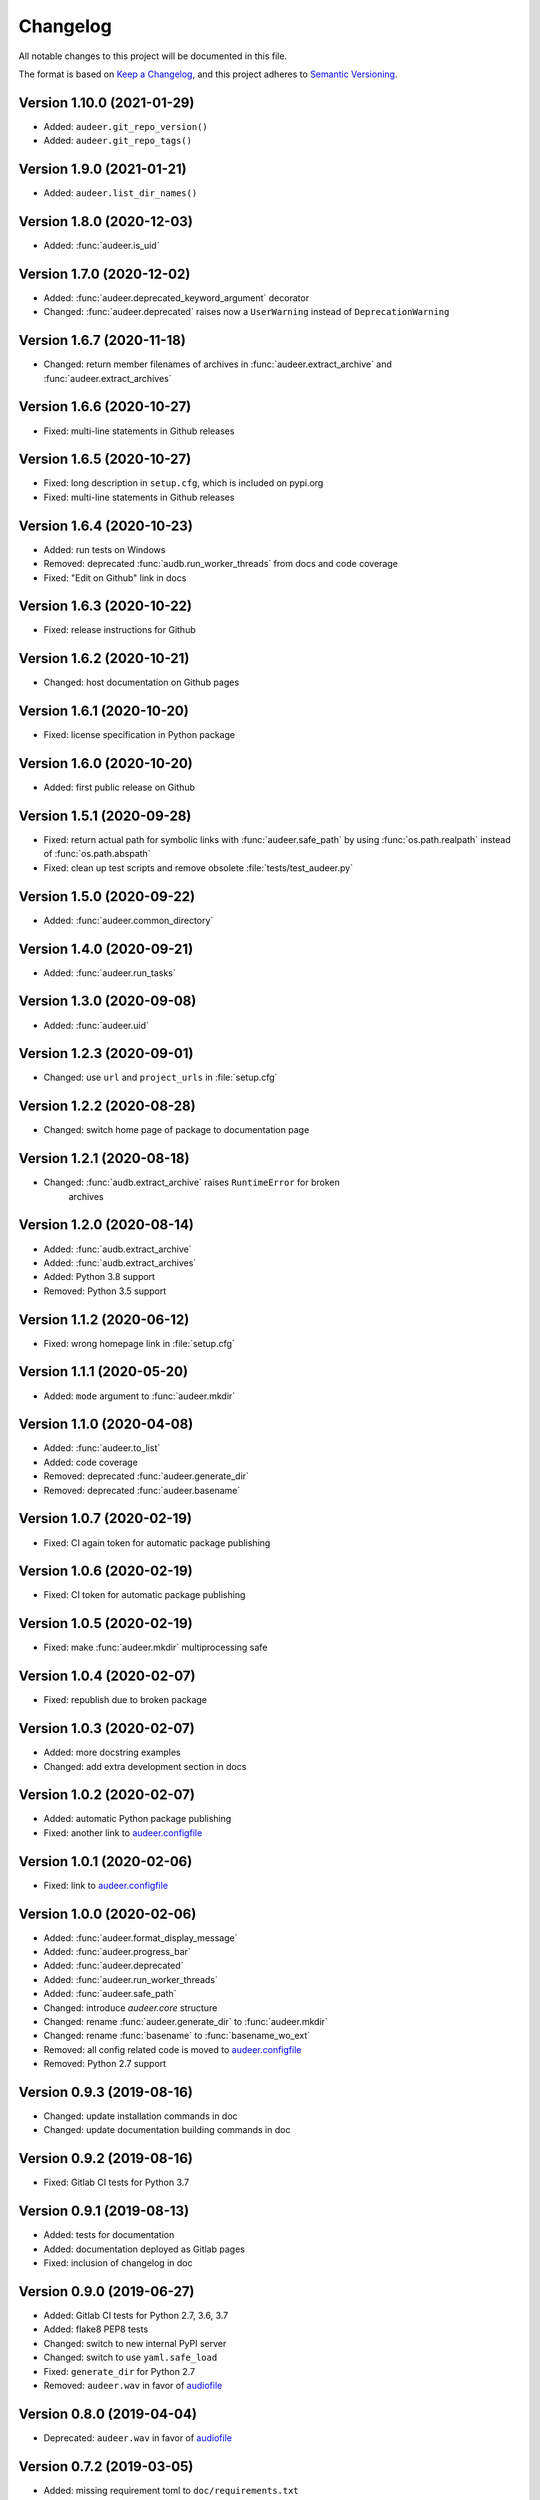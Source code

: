 Changelog
=========

All notable changes to this project will be documented in this file.

The format is based on `Keep a Changelog`_,
and this project adheres to `Semantic Versioning`_.


Version 1.10.0 (2021-01-29)
---------------------------

* Added: ``audeer.git_repo_version()``
* Added: ``audeer.git_repo_tags()``


Version 1.9.0 (2021-01-21)
--------------------------

* Added: ``audeer.list_dir_names()``


Version 1.8.0 (2020-12-03)
--------------------------

* Added: :func:`audeer.is_uid`


Version 1.7.0 (2020-12-02)
--------------------------

* Added: :func:`audeer.deprecated_keyword_argument` decorator
* Changed: :func:`audeer.deprecated` raises now a ``UserWarning``
  instead of ``DeprecationWarning``


Version 1.6.7 (2020-11-18)
--------------------------

* Changed: return member filenames of archives in
  :func:`audeer.extract_archive`
  and :func:`audeer.extract_archives`


Version 1.6.6 (2020-10-27)
--------------------------

* Fixed: multi-line statements in Github releases


Version 1.6.5 (2020-10-27)
--------------------------

* Fixed: long description in ``setup.cfg``,
  which is included on pypi.org
* Fixed: multi-line statements in Github releases


Version 1.6.4 (2020-10-23)
--------------------------

* Added: run tests on Windows
* Removed: deprecated :func:`audb.run_worker_threads` from docs
  and code coverage
* Fixed: "Edit on Github" link in docs


Version 1.6.3 (2020-10-22)
--------------------------

* Fixed: release instructions for Github


Version 1.6.2 (2020-10-21)
--------------------------

* Changed: host documentation on Github pages


Version 1.6.1 (2020-10-20)
--------------------------

* Fixed: license specification in Python package


Version 1.6.0 (2020-10-20)
--------------------------

* Added: first public release on Github


Version 1.5.1 (2020-09-28)
--------------------------

* Fixed: return actual path for symbolic links with :func:`audeer.safe_path`
  by using :func:`os.path.realpath` instead of :func:`os.path.abspath`
* Fixed: clean up test scripts and remove obsolete :file:`tests/test_audeer.py`


Version 1.5.0 (2020-09-22)
--------------------------

* Added: :func:`audeer.common_directory`


Version 1.4.0 (2020-09-21)
--------------------------

* Added: :func:`audeer.run_tasks`


Version 1.3.0 (2020-09-08)
--------------------------

* Added: :func:`audeer.uid`


Version 1.2.3 (2020-09-01)
--------------------------

* Changed: use ``url`` and ``project_urls`` in :file:`setup.cfg`


Version 1.2.2 (2020-08-28)
--------------------------

* Changed: switch home page of package to documentation page


Version 1.2.1 (2020-08-18)
--------------------------

* Changed: :func:`audb.extract_archive` raises ``RuntimeError`` for broken
    archives


Version 1.2.0 (2020-08-14)
--------------------------

* Added: :func:`audb.extract_archive`
* Added: :func:`audb.extract_archives`
* Added: Python 3.8 support
* Removed: Python 3.5 support


Version 1.1.2 (2020-06-12)
--------------------------

* Fixed: wrong homepage link in :file:`setup.cfg`


Version 1.1.1 (2020-05-20)
--------------------------

* Added: ``mode`` argument to :func:`audeer.mkdir`


Version 1.1.0 (2020-04-08)
--------------------------

* Added: :func:`audeer.to_list`
* Added: code coverage
* Removed: deprecated :func:`audeer.generate_dir`
* Removed: deprecated :func:`audeer.basename`


Version 1.0.7 (2020-02-19)
--------------------------

* Fixed: CI again token for automatic package publishing


Version 1.0.6 (2020-02-19)
--------------------------

* Fixed: CI token for automatic package publishing


Version 1.0.5 (2020-02-19)
--------------------------

* Fixed: make :func:`audeer.mkdir` multiprocessing safe


Version 1.0.4 (2020-02-07)
--------------------------

* Fixed: republish due to broken package


Version 1.0.3 (2020-02-07)
--------------------------

* Added: more docstring examples
* Changed: add extra development section in docs


Version 1.0.2 (2020-02-07)
--------------------------

* Added: automatic Python package publishing
* Fixed: another link to `audeer.configfile`_


Version 1.0.1 (2020-02-06)
--------------------------

* Fixed: link to `audeer.configfile`_


Version 1.0.0 (2020-02-06)
--------------------------

* Added: :func:`audeer.format_display_message`
* Added: :func:`audeer.progress_bar`
* Added: :func:`audeer.deprecated`
* Added: :func:`audeer.run_worker_threads`
* Added: :func:`audeer.safe_path`
* Changed: introduce `audeer.core` structure
* Changed: rename :func:`audeer.generate_dir` to :func:`audeer.mkdir`
* Changed: rename :func:`basename` to :func:`basename_wo_ext`
* Removed: all config related code is moved to `audeer.configfile`_
* Removed: Python 2.7 support


Version 0.9.3 (2019-08-16)
--------------------------

* Changed: update installation commands in doc
* Changed: update documentation building commands in doc


Version 0.9.2 (2019-08-16)
--------------------------

* Fixed: Gitlab CI tests for Python 3.7


Version 0.9.1 (2019-08-13)
--------------------------

* Added: tests for documentation
* Added: documentation deployed as Gitlab pages
* Fixed: inclusion of changelog in doc


Version 0.9.0 (2019-06-27)
--------------------------

* Added: Gitlab CI tests for Python 2.7, 3.6, 3.7
* Added: flake8 PEP8 tests
* Changed: switch to new internal PyPI server
* Changed: switch to use ``yaml.safe_load``
* Fixed: ``generate_dir`` for Python 2.7
* Removed: ``audeer.wav`` in favor of audiofile_


Version 0.8.0 (2019-04-04)
--------------------------

* Deprecated: ``audeer.wav`` in favor of audiofile_


Version 0.7.2 (2019-03-05)
--------------------------

* Added: missing requirement toml to ``doc/requirements.txt``


Version 0.7.1 (2019-03-05)
--------------------------

* Fixed: URL to sphinx-audeering-theme in ``doc/requirements.txt``


Version 0.7.0 (2019-03-01)
--------------------------

* Added: ``always_2d`` option to ``wav.read``
* Removed: ``wav.to_mono``


Version 0.6.2 (2019-02-21)
--------------------------

* Added: support for subdirectories in ``generate_dir``
* Changed: speedup ``wav`` operations
* Deprecated: ``wav.to_mono``


Version 0.6.1 (2019-02-08)
--------------------------

* Fixed: samples and duration for uncommon audio formats


Version 0.6.0 (2019-02-08)
--------------------------

* Added: support for a lot more audio formats in ``wav``


Version 0.5.0 (2019-02-05)
--------------------------

* Added: ``util.flatten_list``
* Changed: improve documentation


Version 0.4.0 (2019-01-07)
--------------------------

* Added: MP3 support (not for writing)
* Changed: make ``[channels, samples]`` default audio shape
* Changed: switch to sox_ for audio file info


Version 0.3.0 (2018-11-16)
--------------------------

* Changed: make Python 2.7 compatible
* Changed: restructure config module


Version 0.2.0 (2018-11-12)
--------------------------

* Added: ``config`` module


Version 0.1.1 (2018-10-29)
--------------------------

* Fixed: automatic version discovery


Version 0.1.0 (2018-10-29)
--------------------------

* Added: ``wav`` and ``util`` module
* Added: Initial release


.. _Keep a Changelog: https://keepachangelog.com/en/1.0.0/
.. _Semantic Versioning: https://semver.org/spec/v2.0.0.html
.. _audiofile: https://github.com/audeering/audiofile
.. _sox: https://github.com/rabitt/pysox
.. _audeer.configfile: http://tools.pp.audeering.com/pyaudeer-configfile

